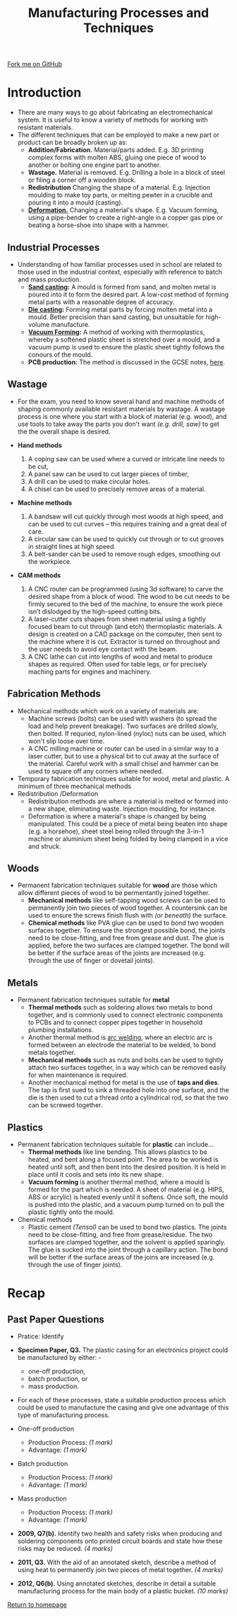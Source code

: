 #+STARTUP:indent
#+HTML_HEAD: <link rel="stylesheet" type="text/css" href="css/styles.css"/>
#+HTML_HEAD_EXTRA: <link href='http://fonts.googleapis.com/css?family=Ubuntu+Mono|Ubuntu' rel='stylesheet' type='text/css'>
#+BEGIN_COMMENT
#+STYLE: <link rel="stylesheet" type="text/css" href="css/styles.css"/>
#+STYLE: <link href='http://fonts.googleapis.com/css?family=Ubuntu+Mono|Ubuntu' rel='stylesheet' type='text/css'>
#+END_COMMENT
#+OPTIONS: f:nil author:nil num:1 creator:nil timestamp:nil 
#+TITLE: Manufacturing Processes and Techniques
#+AUTHOR: Stephen Brown

#+BEGIN_HTML
<div class="github-fork-ribbon-wrapper left">
<div class="github-fork-ribbon">
<a href="https://github.com/stcd11/a__level_de_theory">Fork me on GitHub</a>
</div>
</div>
<center>
<img src='http://laserprouk.com/images/laser-x252-large-image.jpg' width=40%>
</center>
#+END_HTML

* COMMENT Use as a template
:PROPERTIES:
:HTML_CONTAINER_CLASS: activity
:END:
** Learn It
:PROPERTIES:
:HTML_CONTAINER_CLASS: learn
:END:

** Research It
:PROPERTIES:
:HTML_CONTAINER_CLASS: research
:END:

** Design It
:PROPERTIES:
:HTML_CONTAINER_CLASS: design
:END:

** Build It
:PROPERTIES:
:HTML_CONTAINER_CLASS: build
:END:

** Test It
:PROPERTIES:
:HTML_CONTAINER_CLASS: test
:END:

** Run It
:PROPERTIES:
:HTML_CONTAINER_CLASS: run
:END:

** Document It
:PROPERTIES:
:HTML_CONTAINER_CLASS: document
:END:

** Code It
:PROPERTIES:
:HTML_CONTAINER_CLASS: code
:END:

** Program It
:PROPERTIES:
:HTML_CONTAINER_CLASS: program
:END:

** Try It
:PROPERTIES:
:HTML_CONTAINER_CLASS: try
:END:

** Badge It
:PROPERTIES:
:HTML_CONTAINER_CLASS: badge
:END:

** Save It
:PROPERTIES:
:HTML_CONTAINER_CLASS: save
:END:

e* Introduction
[[file:img/pic.jpg]]
:PROPERTIES:
:HTML_CONTAINER_CLASS: intro
:END:
** What are PIC chips?
:PROPERTIES:
:HTML_CONTAINER_CLASS: research
:END:
Peripheral Interface Controllers are small silicon chips which can be programmed to perform useful tasks.
In school, we tend to use Genie branded chips, like the C08 model you will use in this project. Others (e.g. PICAXE) are available.
PIC chips allow you connect different inputs (e.g. switches) and outputs (e.g. LEDs, motors and speakers), and to control them using flowcharts.
Chips such as these can be found everywhere in consumer electronic products, from toasters to cars. 

While they might not look like much, there is more computational power in a single PIC chip used in school than there was in the space shuttle that went to the moon in the 60's!
** When would I use a PIC chip?
Imagine you wanted to make a flashing bike light; using an LED and a switch alone, you'd need to manually push and release the button to get the flashing effect. A PIC chip could be programmed to turn the LED off and on once a second.
In a board game, you might want to have an electronic dice to roll numbers from 1 to 6 for you. 
In a car, a circuit is needed to ensure that the airbags only deploy when there is a sudden change in speed, AND the passenger is wearing their seatbelt, AND the front or rear bumper has been struck. PIC chips can carry out their instructions very quickly, performing around 1000 instructions per second - as such, they can react far more quickly than a person can. 
* Introduction
:PROPERTIES:
:HTML_CONTAINER_CLASS: activity
:END:
- There are many ways to go about fabricating an electromechanical system. It is useful to know a variety of methods for working with resistant materials. 
- The different techniques that can be employed to make a new part or product can be broadly broken up as:
  - *Addition/Fabrication.* Material/parts added. E.g. 3D printing complex forms with molten ABS, gluing one piece of wood to another or bolting one engine part to another.
  - *Wastage.* Material is removed. E.g. Drilling a hole in a block of steel or filing a corner off a wooden block. 
  - *Redistribution* Changing the shape of a material. E.g. Injection moulding to make toy parts, or melting pewter in a crucible and pouring it into a mould (casting). 
  - [[https://www.doitpoms.ac.uk/tlplib/metal-forming-2/printall.php][*Deformation.*]] Changing a material's shape. E.g. Vacuum forming, using a pipe-bender to create a right-angle in a copper gas pipe or beating a horse-shoe into shape with a hammer. 

** Industrial Processes
:PROPERTIES:
:HTML_CONTAINER_CLASS: learn
:END:
- Understanding of how familiar processes used in school are related to those used in the industrial context, especially with reference to batch and mass production.
    - *[[http://en.wikipedia.org/wiki/Sand_casting][Sand casting]]:* A mould is formed from sand, and molten metal is poured into it to form the desired part. A low-cost method of forming metal parts with a reasonable degree of accuracy.
    - *[[http://en.wikipedia.org/wiki/Die_casting][Die casting]]:* Forming metal parts by forcing molten metal into a mould. Better precision than sand casting, but unsuitable for high-volume manufacture.
    - *[[http://en.wikipedia.org/wiki/Vacuum_forming][Vacuum Forming]]:* A method of working with thermoplastics, whereby a softened plastic sheet is stretched over a mould, and a vacuum pump is used to ensure the plastic sheet tightly follows the conours of the mould. 
    - *PCB production:* The method is discussed in the GCSE notes, [[https://www.bournetoinvent.com/projects/gcse_theory/11.html][here]]. 
** Wastage
:PROPERTIES:
:HTML_CONTAINER_CLASS: learn
:END:
- For the exam, you need to know several hand and machine methods of shaping commonly available resistant materials by wastage. A wastage process is one where you start with a block of material (e.g. wood), and use tools to take away the parts you don't want /(e.g. drill, saw)/ to get the the overall shape is desired. 

- *Hand methods*
     1. A coping saw can be used where a curved or intricate line needs to be cut,
     2. A panel saw can be used to cut larger pieces of timber,
     3. A drill can be used to make circular holes.
     4. A chisel can be used to precisely remove areas of a material.

- *Machine methods*
    1. A bandsaw will cut quickly through most woods at high speed, and can be used to cut curves – this requires training and a great deal of care.
    2. A circular saw can be used to quickly cut through or to cut grooves in straight lines at high speed.
    3. A belt-sander can be used to remove rough edges, smoothing out the workpiece.

- *CAM methods*
     1. A CNC router can be programmed (using 3d software) to carve the desired shape from a block of wood. The wood to be cut needs to be firmly secured to the bed of the machine, to ensure the work piece isn’t dislodged by the high-speed cutting bits. 
     2. A laser-cutter cuts shapes from sheet material using a tightly focused beam to cut through (and etch) thermoplastic materials. A design is created on a CAD package on the computer, then sent to the machine where it is cut. Extractor is turned on throughout and the user needs to avoid eye contact with the beam. 
     3. A CNC lathe can cut into lengths of wood and metal to produce shapes as required. Often used for table legs, or for precisely maching parts for engines and machinery. 

** Fabrication Methods
:PROPERTIES:
:HTML_CONTAINER_CLASS: learn
:END:
- Mechanical methods which work on a variety of materials are:
    - Machine screws (bolts) can be used with washers (to spread the load and help prevent breakage). Two surfaces are drilled slowly, then bolted. If requried, nylon-lined (nyloc) nuts can be used, which won't slip loose over time. 
    - A CNC milling machine or router can be used in a similar way to a laser cutter, but to use a physical bit to cut away at the surface of the material. Careful work with a small chisel and hammer can be used to square off any corners where needed.
- Temporary fabrication techniques suitable for wood, metal and plastic. A minimum of three mechanical methods
- Redistribution /Deformation
   - Redistribution methods are where a material is melted or formed into a new shape, eliminating waste. Injection moulding, for instance.
   - Deformation is where a material's shape is changed by being manipulated. This could be a piece of metal being beaten into shape (e.g. a horsehoe), sheet steel being rolled through the 3-in-1 machine or aluminium sheet being folded by being clamped in a vice and struck. 
** Woods
:PROPERTIES:
:HTML_CONTAINER_CLASS: learn
:END:
- Permanent fabrication techniques suitable for *wood* are those which allow different pieces of wood to be permentantly joined together.
    - *Mechanical methods* like self-tapping wood screws can be used to permanently join two pieces of wood together. A countersink can be used to ensure the screws finish flush with /(or beneath)/ the surface. 
    - *Chemical methods* like PVA glue can be used to bond two wooden surfaces together. To ensure the strongest possible bond, the joints need to be close-fitting, and free from grease and dust. The glue is applied, before the two surfaces are clamped together. The bond will be better if the surface areas of the joints are increased (e.g. through the use of finger or dovetail joints).

** Metals
:PROPERTIES:
:HTML_CONTAINER_CLASS: learn
:END:
- Permanent fabrication techniques suitable for *metal*
    - *Thermal methods* such as soldering allows two metals to bond together, and is commonly used to connect electronic  components to PCBs and to connect copper pipes together in household plumbing installations. 
    - Another thermal method is [[http://en.wikipedia.org/wiki/Arc_welding][arc welding]], where an electric arc is formed between an electrode the material to be welded, to bond metals together. 
    - *Mechanical methods* such as nuts and bolts can be used to tightly attach two surfaces together, in a way which can be removed easily for when maintenance is required. 
    - Another mechanical method for metal is the use of *taps and dies*. The tap is first sued to sink a threaded hole into one surface, and the die is then used to cut a thread onto a cylindrical rod, so that the two can be screwed together. 

** Plastics
:PROPERTIES:
:HTML_CONTAINER_CLASS: learn
:END:
- Permanent fabrication techniques suitable for *plastic* can include...
    - *Thermal methods* like line bending. This allows plastics to be heated, and bent along a focused point. The area to be worked is heated until soft, and then bent into the desired position. It is held in place until it cools and sets into its new shape.
    - *Vacuum forming* is another thermal method, where a mould is formed for the part which is needed. A sheet of material (e.g. HIPS, ABS or acrylic) is heated evenly until it softens. Once soft, the mould is pushed into the plastic, and a vacuum pump turned on to pull the plastic tightly onto the mould.
- Chemical methods
    - Plastic cement /(Tensol)/ can be used to bond two plastics. The joints need to be close-fitting, and free from grease/residue. The two surfaces are clamped together, and the solvent is applied sparingly. The glue is sucked into the joint through a capillary action. The bond will be better if the surface areas of the joins are increased (e.g. through the use of finger joints).
* Recap
:PROPERTIES:
:HTML_CONTAINER_CLASS: activity
:END:
** Past Paper Questions
:PROPERTIES:
:HTML_CONTAINER_CLASS: try
:END:
- Pratice: Identify 
- *Specimen Paper, Q3.* The plastic casing for an electronics project could be manufactured by either: -
   - one-off production,  
   - batch production, or  
   - mass production.  

- For each of these processes, state a suitable production process which could be used to manufacture the casing and give one advantage of this type of manufacturing process. 

- One-off production
   - Production Process: /(1 mark)/
   - Advantage: /(1 mark)/

- Batch production
   - Production Process: /(1 mark)/
   - Advantage: /(1 mark)/
 
- Mass production
   - Production Process: /(1 mark)/
   - Advantage: /(1 mark)/


- *2009, Q7(b).* Identify two health and safety risks when producing and soldering components onto printed circuit boards and state how these risks may be reduced. /(4 marks)/


- *2011, Q3.* With the aid of an annotated sketch, describe a method of using heat to permanently join two pieces of metal together. /(4 marks)/


- *2012, Q6(b).* Using annotated sketches, describe in detail a suitable manufacturing process for the main body of a plastic bucket. /(10 marks)/


[[file:index.html][Return to homepage]]
